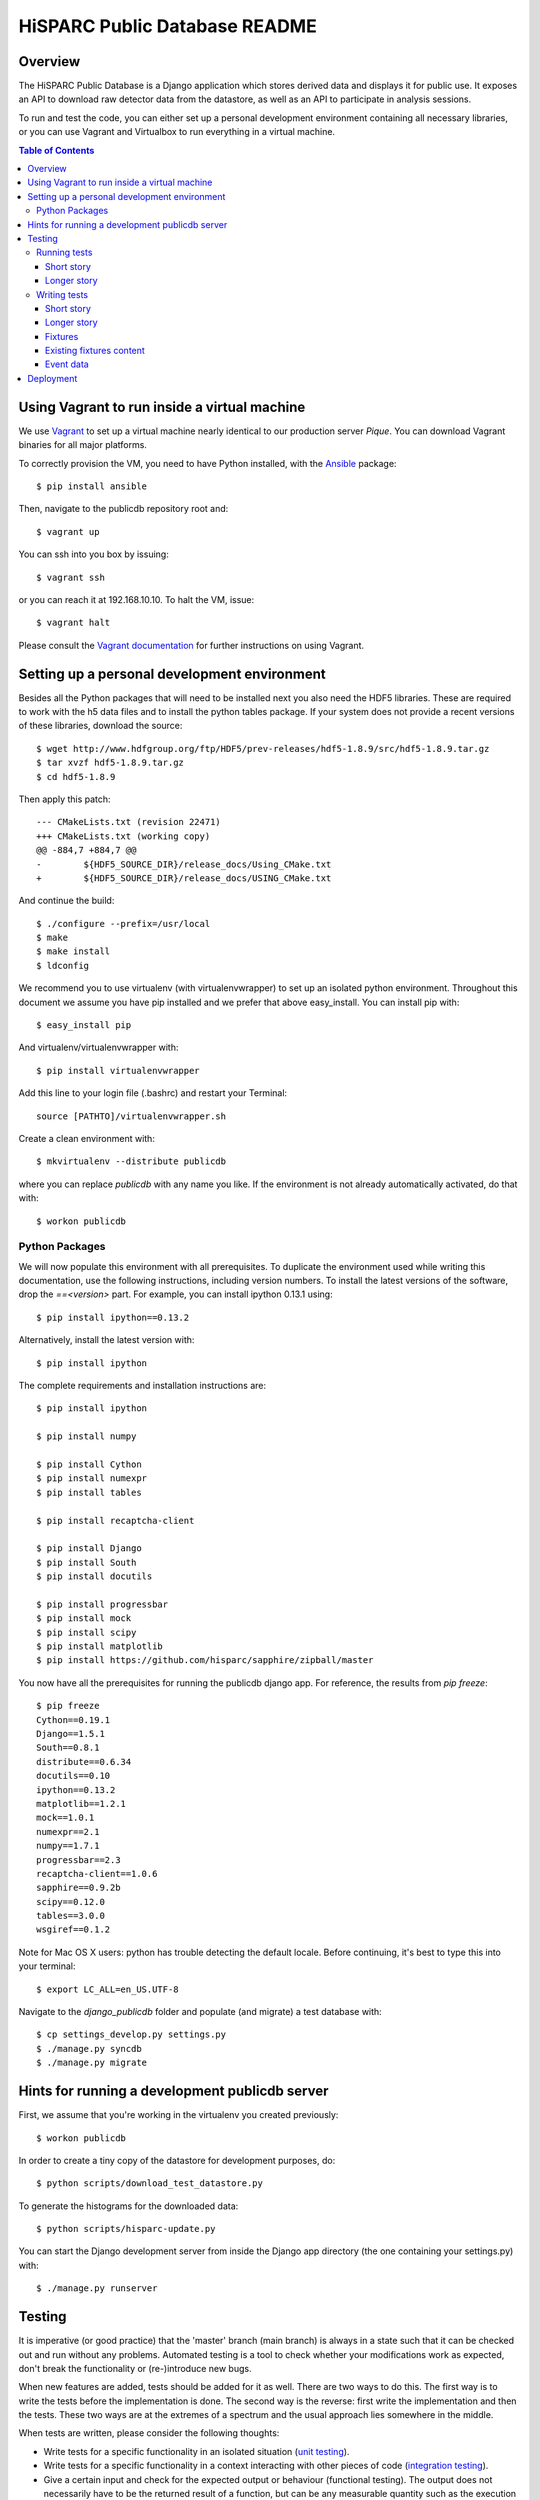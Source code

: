 HiSPARC Public Database README
==============================


Overview
--------

The HiSPARC Public Database is a Django application which stores derived
data and displays it for public use.  It exposes an API to download raw
detector data from the datastore, as well as an API to participate in
analysis sessions.

To run and test the code, you can either set up a personal development
environment containing all necessary libraries, or you can use Vagrant and
Virtualbox to run everything in a virtual machine.


.. contents:: Table of Contents
   :backlinks: none


Using Vagrant to run inside a virtual machine
---------------------------------------------

We use `Vagrant <http://www.vagrantup.com>`_ to set up a virtual machine
nearly identical to our production server *Pique*.  You can download
Vagrant binaries for all major platforms.

To correctly provision the VM, you need to have Python installed, with the
`Ansible <http://www.ansibleworks.com>`_ package::

    $ pip install ansible

Then, navigate to the publicdb repository root and::

    $ vagrant up

You can ssh into you box by issuing::

    $ vagrant ssh

or you can reach it at 192.168.10.10.  To halt the VM, issue::

    $ vagrant halt

Please consult the `Vagrant documentation
<http://docs.vagrantup.com/v2/>`_ for further instructions on using
Vagrant.


Setting up a personal development environment
---------------------------------------------

Besides all the Python packages that will need to be installed next you
also need the HDF5 libraries.  These are required to work with the h5 data
files and to install the python tables package.  If your system does not
provide a recent versions of these libraries, download the source::

    $ wget http://www.hdfgroup.org/ftp/HDF5/prev-releases/hdf5-1.8.9/src/hdf5-1.8.9.tar.gz
    $ tar xvzf hdf5-1.8.9.tar.gz
    $ cd hdf5-1.8.9

Then apply this patch::

    --- CMakeLists.txt (revision 22471)
    +++ CMakeLists.txt (working copy)
    @@ -884,7 +884,7 @@
    -        ${HDF5_SOURCE_DIR}/release_docs/Using_CMake.txt
    +        ${HDF5_SOURCE_DIR}/release_docs/USING_CMake.txt

And continue the build::

    $ ./configure --prefix=/usr/local
    $ make
    $ make install
    $ ldconfig

We recommend you to use virtualenv (with virtualenvwrapper) to set up an
isolated python environment.  Throughout this document we assume you have
pip installed and we prefer that above easy_install.  You can install pip
with::

    $ easy_install pip

And virtualenv/virtualenvwrapper with::

    $ pip install virtualenvwrapper

Add this line to your login file (.bashrc) and restart your Terminal::

    source [PATHTO]/virtualenvwrapper.sh

Create a clean environment with::

    $ mkvirtualenv --distribute publicdb

where you can replace *publicdb* with any name you like.  If the
environment is not already automatically activated, do that with::

    $ workon publicdb


Python Packages
^^^^^^^^^^^^^^^

We will now populate this environment with all prerequisites.  To
duplicate the environment used while writing this documentation, use the
following instructions, including version numbers.  To install the latest
versions of the software, drop the `==<version>` part.  For example, you
can install ipython 0.13.1 using::

    $ pip install ipython==0.13.2

Alternatively, install the latest version with::

    $ pip install ipython

The complete requirements and installation instructions are::

    $ pip install ipython

    $ pip install numpy

    $ pip install Cython
    $ pip install numexpr
    $ pip install tables

    $ pip install recaptcha-client

    $ pip install Django
    $ pip install South
    $ pip install docutils

    $ pip install progressbar
    $ pip install mock
    $ pip install scipy
    $ pip install matplotlib
    $ pip install https://github.com/hisparc/sapphire/zipball/master

You now have all the prerequisites for running the publicdb django app.
For reference, the results from `pip freeze`::

    $ pip freeze
    Cython==0.19.1
    Django==1.5.1
    South==0.8.1
    distribute==0.6.34
    docutils==0.10
    ipython==0.13.2
    matplotlib==1.2.1
    mock==1.0.1
    numexpr==2.1
    numpy==1.7.1
    progressbar==2.3
    recaptcha-client==1.0.6
    sapphire==0.9.2b
    scipy==0.12.0
    tables==3.0.0
    wsgiref==0.1.2

Note for Mac OS X users: python has trouble detecting the default locale.
Before continuing, it's best to type this into your terminal::

    $ export LC_ALL=en_US.UTF-8

Navigate to the `django_publicdb` folder and populate (and migrate) a test
database with::

    $ cp settings_develop.py settings.py
    $ ./manage.py syncdb
    $ ./manage.py migrate


Hints for running a development publicdb server
-----------------------------------------------

First, we assume that you're working in the virtualenv you created
previously::

    $ workon publicdb

In order to create a tiny copy of the datastore for development purposes,
do::

    $ python scripts/download_test_datastore.py

To generate the histograms for the downloaded data::

    $ python scripts/hisparc-update.py

You can start the Django development server from inside the Django app
directory (the one containing your settings.py) with::

    $ ./manage.py runserver


Testing
-------

It is imperative (or good practice) that the 'master' branch (main branch) is
always in a state such that it can be checked out and run without any problems.
Automated testing is a tool to check whether your modifications work as
expected, don't break the functionality or (re-)introduce new bugs.

When new features are added, tests should be added for it as well. There are two
ways to do this. The first way is to write the tests before the implementation
is done. The second way is the reverse: first write the implementation and then
the tests. These two ways are at the extremes of a spectrum and the usual
approach lies somewhere in the middle.

When tests are written, please consider the following thoughts:

- Write tests for a specific functionality in an isolated situation
  (`unit testing <https://en.wikipedia.org/wiki/Unit_testing>`_).
- Write tests for a specific functionality in a context interacting with
  other pieces of code (`integration testing <http://en.wikipedia.org/wiki/Integration_testing>`_).
- Give a certain input and check for the expected output or behaviour
  (functional testing). The output does not necessarily have to be the
  returned result of a function, but can be any measurable quantity such as
  the execution time.
- Write tests that explicitly tries to break the functionality. This can be
  done by giving wrong input. Good code has proper input checks and error
  handling.

There are also non-functional tests and they include among other things:

- Compatibility testing
- Performance testing
- Recovery testing
- Security testing
- Stress testing

Running tests
^^^^^^^^^^^^^

Short story
###########

Short story: run tests using the following syntax::

    $ ./manage.py test <application>[[.<test case>].<test>]

where the square brackets denote optional arguments.

For example::

    $ ./manage.py test histograms
    $ ./manage.py test histograms.PulseheightFitTestCase
    $ ./manage.py test histograms.PulseheightFitTestCase.test_jobs_update_pulseheight_fit_normal

Longer story
############

Literature: `Django docs: running tests <https://docs.djangoproject.com/en/1.5/topics/testing/overview/#running-tests>`_

Tests are run by executing the following command::

    $ ./manage.py test <application>

where <application> is the name of the application defined in your settings.py.

For example::

    $ ./manage.py test histograms
    $ ./manage.py test api
    $ ./manage.py test analysissessions
    $ ./manage.py test jsparc

or in one line::

    $ ./manage.py test histograms api analysissessions jsparc

Tests can also be run by executing the next line::

    $ ./manage.py test

however this also include the tests defined in the Django framework itself and
is not recommended.

Tests for an application consists of one or more test cases. Each can be
executed separately using the following syntax::

    $ ./manage.py test <application>.<test case>

For example::

    $ ./manage.py test histograms.PulseheightFitTestCase
    $ ./manage.py test histograms.UpdateAllHistogramsTestCase

Each test case consists of one or more tests. Each can be run separately by the
following expected syntax::

    $ ./manage.py test <application>.<test case>.<test>

For example

    $ ./manage.py test histograms.PulseheightFitTestCase.test_jobs_update_pulseheight_fit_normal

Writing tests
^^^^^^^^^^^^^

Short story
###########

1. Create a 'tests.py' file in your application directory.
2. Define a class inherited from django.test.TestCase.
3. Define a test method with a name starting with "test".

For example a test in the file "publicdb/django_publicdb/dummy/tests.py"::

    from django.test import TestCase

    class DummyTestCase(TestCase):
        def setUp(self):
            pass

        def test_one(self):
            self.assertEqual(1, 1)


Longer story
############

Literature: `Django docs: testing applications <https://docs.djangoproject.com/en/1.5/topics/testing/overview/>`_.

A starting point for writing your own tests would be the existing test suites of
each application of this project. They are located in the file "tests.py" in
each application directory. Each shows different concepts:

- histograms/tests.py: multiple TestCases inherited from a single
  superclass. Includes both unit and integration test cases.
- api/tests.py and jsparc/tests.py: running LiveServerTestCase with urllib2
  as the http client.
- analysissessions/tests.py: running LiveServerTestCase with Firefox as the
  web client. Firefox is automated using Selenium, which provides an API for
  scripting Firefox using python.

A `LiveServerTestCase <https://docs.djangoproject.com/en/1.5/topics/testing/overview/#liveservertestcase>`_
is like executing tests while the publicdb is running from a live http server
(same as ./manage.py runserver).

Fixtures
########

Literature: `Django docs: fixture loading <https://docs.djangoproject.com/en/1.5/topics/testing/overview/#fixture-loading>`_

Some tests require a database loaded with preconfigured sample data. This is
provided via fixtures. Fixtures are data files that can be loaded into a
database. They can be generated by the following command::

    $ ./manage.py dumpdata <application> > application.json

They can be inserted back into the database using::

    $ ./manage.py loaddata application.json

If a fixture needs to be loaded, they have to be specified in the TestCase, for
example::

    from django.test import TestCase

    class DummyTestCase(TestCase):
        fixtures = ["tests_histograms", "tests_inforecords"]

        def setUp(self):
            pass

        def test_one(self):
            self.assertEqual(1, 1)

To use fixture files in a test case they need to be placed in the "fixtures"
directory of an application. Hence the two fixtures in the example correspond
to the following files:

- histograms/fixtures/tests_histograms.json.gz
- inforecords/fixtures/tests_inforecords.json.gz

Existing fixtures content
#########################

The repository contains fixtures that are based on a snapshot of the hisparc
publicdb database on 26 July 2012.

analysissessions/fixtures/tests_analysissessions.json.gz:

- Contains a session based on coincidences for the Science park cluster on 1 May
  2010.

coincidences/fixtures/tests_coincidences.json.gz:

- Includes coincidences for the Science park cluster on 1 May 2010.

histograms/fixtures/tests_histograms.json.gz:

- Summary objects are removed for all but station 501. All objects with a
  reference to those summaries are also removed (DailyDataset, DailyHistogram,
  Configuration and PulseheightFit). Only the summaries of the year
  2011 are kept.
- All PulseheightFit objects are removed except for those between 16 June 2011
  and 9 August 2011.

inforecords/fixtures/tests_inforecords.json.gz:

- Sensitive information has been replaced with placeholders.

Event data
##########

Applications such as "histograms" and "analysissessions" require event data.
Their test suite include functionality to download event data from
data.hisparc.nl. The downloaded files are stored in the path specified by the
variable TEST_DATASTORE_PATH in the file settings.py.


Deployment
----------

We recently ditched Apache.  We've had problems with mod_wsgi before and
now Apache proper (or mod_wsgi) was breaking our streaming HTTP response
for downloading the event summary data.  So, finally, we're moving to a
modern solution: `uWSGI <http://projects.unbit.it/uwsgi/>`_.  We've taken
the opportunity to clean up a few things.

Following the FHS, we've deployed the public database code in ``/srv``.
We've created a ``publicdb`` directory containing a virtualenv, git
repository and static files.  The ``hisparc`` group has write access and
using ACLs all newly-created files have group write permissions.  As
root::

    $ cd /srv
    $ mkdir publicdb
    $ chown hisparc.hisparc publicdb
    $ chmod g+rwx publicdb

To set a default ACL entry granting group write permissons for all files,
type::

    $ setfacl -m d:g::rwx publicdb

Now we can drop root privileges and continue as a regular user, which must
be a member of the ``hisparc`` group.  To clone the publicdb git
repository::

    $ cd publicdb
    $ git clone https://github.com/HiSPARC/publicdb.git www

Unfortunately, due to some unknown quirk, ``git clone`` does not respect
the default ACL entry, so we have to grant group write permissions::

    $ chmod g+w www

Then, create the directory holding the static files::

    $ mkdir static

Create a python virtualenv for the web server::

    $ virtualenv --distribute publicdb_env

Be sure to activate the virtualenv whenever you work on the web server::

    $ source /srv/publicdb/publicdb_env/bin/activate

Or, if you're stuck with a csh::

    $ source /srv/publicdb/publicdb_env/bin/activate.csh

At this point we've followed the python package install instructions as
documented in the `Python Packages`_ section.  Furthermore, we need some
additional packages to install the uWSGI server, and access the MySQL
database::

    $ pip install uwsgi uwsgitop
    $ pip install mysql-python

At this point it is necessary to modify Django's ``settings.py`` for
production.  We've used ``settings_develop.py`` as a starting point.  The
``settings.py`` file is added to ``.gitignore``, so you don't have to
worry about accidentally committing sensitive information.  To deploy the
static files::

    $ cd /srv/publicdb/www/django_publicdb/
    $ ./manage.py collectstatic

This has to be repeated whenever a commit introduces new or changed static
files.

We've installed `supervisor <http://supervisord.org>`_ to manage the uWSGI
process.  Unfortunately, Scientific Linux contains an archaic version
which uses up 100 % CPU when child process redirects the output for
logging purposes.  Now, we let supervisord do the logging.

We've added the following program entry::

    [program:uwsgi]
    command=/srv/publicdb/publicdb_env/bin/uwsgi --ini /srv/publicdb/www/uwsgi.ini
    stopsignal=INT
    logfile=/var/log/uwsgi.log
    log_stdout=true
    log_stderr=true

The uWSGI config file currently in production::

    [uwsgi]
    master = True
    master-as-root = True
    uid = hisparc
    gid = hisparc

    processes = 9
    threads = 4
    http-timeout = 300

    http = 0.0.0.0:80
    stats = 127.0.0.1:9191

    chdir = /srv/publicdb/www/django_publicdb/
    home = /srv/publicdb/publicdb_env/
    pythonpath = ..
    env = DJANGO_SETTINGS_MODULE=django_publicdb.settings
    module = django.core.handlers.wsgi:WSGIHandler()
    static-map = /media/static=/srv/publicdb/static
    static-map = /media/raw_data=/localstore/media/raw_data
    static-map = /media/jsparc=/srv/publicdb/jsparc
    static-map = /media/uploads=/srv/publicdb/uploads

    auto-procname = True
    pidfile = /var/run/uwsgi.pid
    #logto = /var/log/uwsgi.log
    #logfile-chown = True
    touch-reload = /tmp/uwsgi-reload.me

    route-uri = ^/django/(.*)$ redirect-permanent:/$1

And the cron job to do a nightly run of data processing::

    0 4 * * * hisparc /srv/publicdb/publicdb_env/bin/python /srv/publicdb/www/scripts/hisparc-update.py >> /var/log/hisparc-update.log 2>&1
